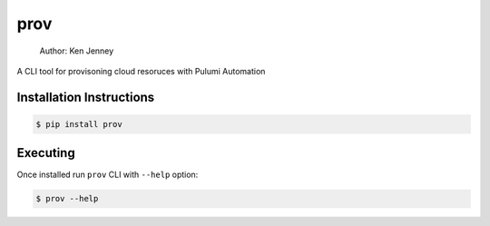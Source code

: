 prov
==============

    Author: Ken Jenney

A CLI tool for provisoning cloud resoruces with Pulumi Automation

Installation Instructions
-------------------------

.. code:: bash

    $ pip install prov

Executing
---------

Once installed run ``prov`` CLI with ``--help`` option:

.. code:: bash

    $ prov --help

